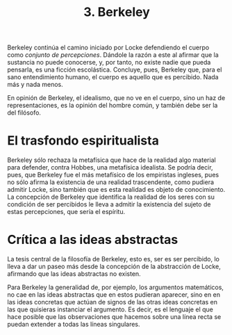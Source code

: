 :PROPERTIES:
:ID: 774D9C8F-7B6E-41FC-998D-24843709FDE7
:END:
#+title: 3. Berkeley

Berkeley continúa el camino iniciado por Locke defendiendo el cuerpo como /conjunto de percepciones/. Dándole la razón a este al afirmar que la sustancia no puede conocerse, y, por tanto, no existe nadie que pueda pensarla, es una ficción escolástica. Concluye, pues, Berkeley que, para el sano entendimiento humano, el cuerpo es aquello que es percibido. Nada más y nada menos.

En opinión de Berkeley, el idealismo, que no ve en el cuerpo, sino un haz de representaciones, es la opinión del hombre común, y también debe ser la del filósofo.

* El trasfondo espiritualista
Berkeley sólo rechaza la metafísica que hace de la realidad algo material para defender, contra Hobbes, una metafísica idealista. Se podría decir, pues, que Berkeley fue el más metafísico de los empiristas ingleses, pues no sólo afirma la existencia de una realidad trascendente, como pudiera admitir Locke, sino también que es esta realidad es objeto de conocimiento. La concepción de Berkeley que identifica la realidad de los seres con su condición de ser percibidos le lleva a admitir la existencia del sujeto de estas percepciones, que sería el espíritu.

* Crítica a las ideas abstractas
La tesis central de la filosofía de Berkeley, esto es, ser es ser percibido, lo lleva a dar un paseo más desde la concepción de la abstracción de Locke, afirmando que las ideas abstractas no existen.

Para Berkeley la generalidad de, por ejemplo, los argumentos matemáticos, no cae en las ideas abstractas que en estos pudieran aparecer, sino en en las ideas concretas que actúan de signos de las otras ideas concretas en las que quisieras instanciar el argumento. Es decir, es el lenguaje el que hace posible que las observaciones que hacemos sobre una línea recta se puedan extender a todas las líneas singulares.
